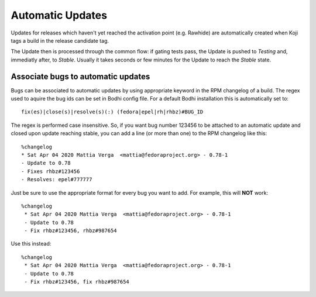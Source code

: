 =================
Automatic Updates
=================

Updates for releases which haven't yet reached the activation point (e.g. Rawhide) are automatically
created when Koji tags a build in the release candidate tag.

The Update then is processed through the common flow: if gating tests pass, the Update is pushed to
`Testing` and, immediatly after, to `Stable`. Usually it takes seconds or few minutes for the Update
to reach the `Stable` state.

Associate bugs to automatic updates
===================================

Bugs can be associated to automatic updates by using appropriate keyword in the RPM changelog
of a build. The regex used to aquire the bug ids can be set in Bodhi config file. For a default
Bodhi installation this is automatically set to::

    fix(es)|close(s)|resolve(s)(:) (fedora|epel|rh|rhbz)#BUG_ID

The regex is performed case insensitive. So, if you want bug number 123456 to be attached to an
automatic update and closed upon update reaching stable, you can add a line (or more than one) to
the RPM changelog like this::

    %changelog
    * Sat Apr 04 2020 Mattia Verga  <mattia@fedoraproject.org> - 0.78-1
    - Update to 0.78
    - Fixes rhbz#123456
    - Resolves: epel#777777

Just be sure to use the appropriate format for every bug you want to add. For example, this will
**NOT** work::

   %changelog
    * Sat Apr 04 2020 Mattia Verga  <mattia@fedoraproject.org> - 0.78-1
    - Update to 0.78
    - Fix rhbz#123456, rhbz#987654

Use this instead::

   %changelog
    * Sat Apr 04 2020 Mattia Verga  <mattia@fedoraproject.org> - 0.78-1
    - Update to 0.78
    - Fix rhbz#123456, fix rhbz#987654
